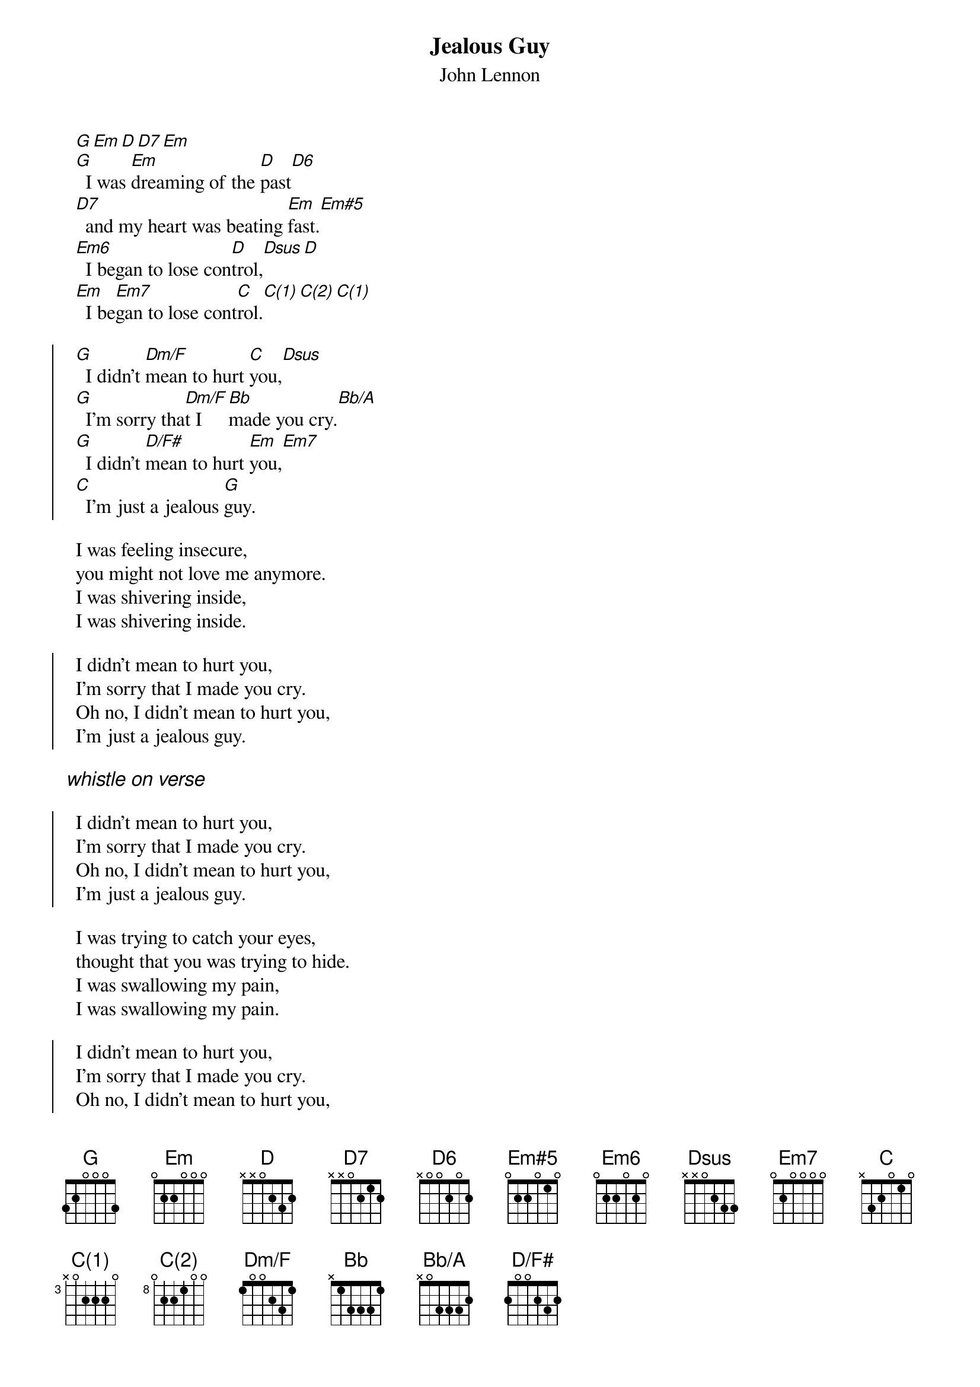 # chords by Maurizio Codogno <mau@beatles.cselt.stet.it>
{title: Jealous Guy}
{subtitle: John Lennon}
{define: Em#5 base-fret 0 frets 0 2 2 0 1 0}
{define: Em7  base-fret 0 frets 0 2 0 0 0 0}
{define: Dm/F base-fret 0 frets 1 0 0 2 3 1}
{define: D/F# base-fret 0 frets 2 0 0 2 3 2}
{define: Bb/A base-fret 0 frets x 0 3 3 3 2}
{define: C(1) base-fret 3 frets x 0 2 2 2 0}
{define: C(2) base-fret 8 frets 0 2 2 1 0 0}
  [G][Em][D][D7][Em]
  [G]  I was [Em]dreaming of the [D]past[D6]
  [D7]  and my heart was beating [Em]fast.[Em#5]
  [Em6]  I began to lose con[D]trol,[Dsus][D]
  [Em]  I be[Em7]gan to lose cont[C]rol.[C(1)][C(2)][C(1)]

{soc}
  [G]  I didn't [Dm/F]mean to hurt [C]you,[Dsus]
  [G]  I'm sorry tha[Dm/F]t I [Bb]made you cry.[Bb/A]
  [G]  I didn't [D/F#]mean to hurt [Em]you,[Em7]
  [C]  I'm just a jealous [G]guy.
{eoc}

  I was feeling insecure,
  you might not love me anymore.
  I was shivering inside,
  I was shivering inside.

{soc}
  I didn't mean to hurt you,
  I'm sorry that I made you cry.
  Oh no, I didn't mean to hurt you,
  I'm just a jealous guy.
{eoc}

{ci: whistle on verse}

{soc}
  I didn't mean to hurt you,
  I'm sorry that I made you cry.
  Oh no, I didn't mean to hurt you,
  I'm just a jealous guy.
{eoc}

  I was trying to catch your eyes,
  thought that you was trying to hide.
  I was swallowing my pain,
  I was swallowing my pain.

{soc}
  I didn't mean to hurt you,
  I'm sorry that I made you cry.
  Oh no, I didn't mean to hurt you,
  [C]  I'm just a jealous [G]guy, watch out,
  [C]  I'm just a jealous [G]guy, look out, babe,
  [C]  I'm just a jealous [G]guy.
{eoc}

